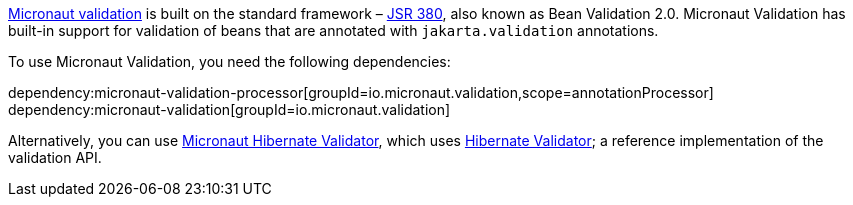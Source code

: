 https://micronaut-projects.github.io/micronaut-validation/snapshot/guide/[Micronaut validation] is built on the standard framework – https://www.jcp.org/en/jsr/detail?id=380[JSR 380], also known as Bean Validation 2.0. Micronaut Validation has built-in support for validation of beans that are annotated with `jakarta.validation` annotations.

To use Micronaut Validation, you need the following dependencies:

:dependencies:

dependency:micronaut-validation-processor[groupId=io.micronaut.validation,scope=annotationProcessor]
dependency:micronaut-validation[groupId=io.micronaut.validation]

:dependencies:

Alternatively, you can use https://micronaut-projects.github.io/micronaut-hibernate-validator/latest/guide/[Micronaut Hibernate Validator], which uses https://hibernate.org/validator/[Hibernate Validator]; a reference implementation of the validation API.

